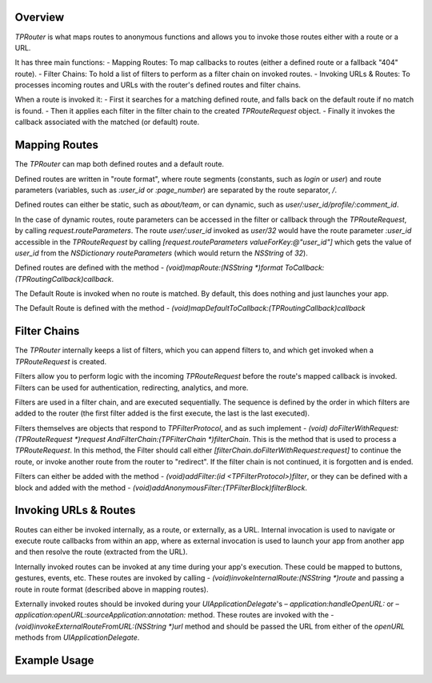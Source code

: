 ########
Overview
########

`TPRouter` is what maps routes to anonymous functions and allows you to invoke those routes either with a route or a URL.
 
It has three main functions:
- Mapping Routes: To map callbacks to routes (either a defined route or a fallback "404" route).
- Filter Chains: To hold a list of filters to perform as a filter chain on invoked routes.
- Invoking URLs & Routes: To processes incoming routes and URLs with the router's defined routes and filter chains.
 
When a route is invoked it:
- First it searches for a matching defined route, and falls back on the default route if no match is found.
- Then it applies each filter in the filter chain to the created `TPRouteRequest` object.
- Finally it invokes the callback associated with the matched (or default) route.

############## 
Mapping Routes
##############

The `TPRouter` can map both defined routes and a default route.
 
Defined routes are written in "route format", where route segments (constants, such as `login` or `user`) and route parameters (variables, such as `:user_id` or `:page_number`) are separated by the route separator, `/`.
 
Defined routes can either be static, such as `about/team`, or can dynamic, such as `user/:user_id/profile/:comment_id`.
 
In the case of dynamic routes, route parameters can be accessed in the filter or callback through the `TPRouteRequest`, by calling `request.routeParameters`. The route `user/:user_id` invoked as `user/32` would have the route parameter `:user_id` accessible in the `TPRouteRequest` by calling `[request.routeParameters valueForKey:@"user_id"]` which gets the value of `user_id` from the `NSDictionary` `routeParameters` (which would return the `NSString` of `32`).
 
Defined routes are defined with the method `- (void)mapRoute:(NSString *)format ToCallback:(TPRoutingCallback)callback`.
 
The Default Route is invoked when no route is matched. By default, this does nothing and just launches your app.
 
The Default Route is defined with the method `- (void)mapDefaultToCallback:(TPRoutingCallback)callback`

############# 
Filter Chains
#############
 
The `TPRouter` internally keeps a list of filters, which you can append filters to, and which get invoked when a `TPRouteRequest` is created.
 
Filters allow you to perform logic with the incoming `TPRouteRequest` before the route's mapped callback is invoked. Filters can be used for authentication, redirecting, analytics, and more.
 
Filters are used in a filter chain, and are executed sequentially. The sequence is defined by the order in which filters are added to the router (the first filter added is the first execute, the last is the last executed).
 
Filters themselves are objects that respond to `TPFilterProtocol`, and as such implement `- (void) doFilterWithRequest:(TPRouteRequest *)request AndFilterChain:(TPFilterChain *)filterChain`. This is the method that is used to process a `TPRouteRequest`. In this method, the Filter should call either `[filterChain.doFilterWithRequest:request]` to continue the route, or invoke another route from the router to "redirect". If the filter chain is not continued, it is forgotten and is ended.
 
Filters can either be added with the method `- (void)addFilter:(id <TPFilterProtocol>)filter`, or they can be defined with a block and added with the method `- (void)addAnonymousFilter:(TPFilterBlock)filterBlock`.

######################
Invoking URLs & Routes
######################
 
Routes can either be invoked internally, as a route, or externally, as a URL. Internal invocation is used to navigate or execute route callbacks from within an app, where as external invocation is used to launch your app from another app and then resolve the route (extracted from the URL).
 
Internally invoked routes can be invoked at any time during your app's execution. These could be mapped to buttons, gestures, events, etc. These routes are invoked by calling `- (void)invokeInternalRoute:(NSString *)route` and passing a route in route format (described above in mapping routes).
 
Externally invoked routes should be invoked during your `UIApplicationDelegate`'s  `– application:handleOpenURL:` or `– application:openURL:sourceApplication:annotation:` method. These routes are invoked with the `- (void)invokeExternalRouteFromURL:(NSString *)url` method and should be passed the URL from either of the `openURL` methods from `UIApplicationDelegate`.

############# 
Example Usage
#############

.. codeblock: objc

	TPRouter *router = [TPRouter router];
	    [router mapRoute:@"product/:product_id" ToCallback:^(TPRouteRequest *request) {
	        [Products displayProductWithId:[request.routeParameters valueForKey:@"product_id"]];
	}];
 
	[router addAnonymousFilter:^(TPRouteRequest *request, TPFilterChain *filterChain) {
	     NSLog(@"%@",request.matchedRoute);
	     [filterChain.doFilterWithRequest:request];
	}];
 
	[router invokeInternalRoute:@"product/1988"]

